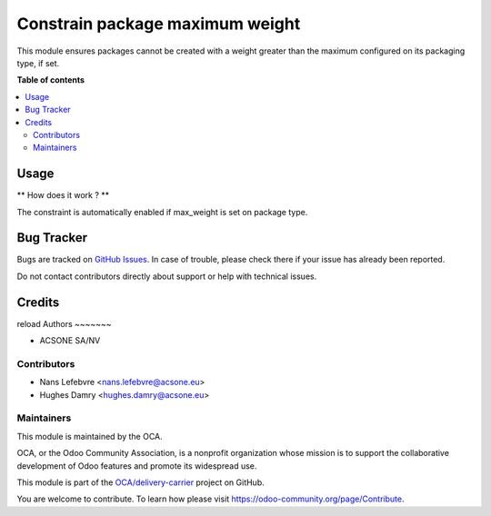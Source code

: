 ================================
Constrain package maximum weight
================================

This module ensures packages cannot be created with a weight
greater than the maximum configured on its packaging type, if set.

**Table of contents**

.. contents::
   :local:

Usage
=====

** How does it work ? **

The constraint is automatically enabled if max_weight
is set on package type.

Bug Tracker
===========

Bugs are tracked on `GitHub Issues <https://github.com/OCA/delivery-carrier/issues>`_.
In case of trouble, please check there if your issue has already been reported.

Do not contact contributors directly about support or help with technical issues.

Credits
=======
reload
Authors
~~~~~~~

* ACSONE SA/NV

Contributors
~~~~~~~~~~~~

* Nans Lefebvre <nans.lefebvre@acsone.eu>
* Hughes Damry <hughes.damry@acsone.eu>

Maintainers
~~~~~~~~~~~

This module is maintained by the OCA.

.. image:: https://odoo-community.org/logo.png
   :alt: Odoo Community Association
   :target: https://odoo-community.org

OCA, or the Odoo Community Association, is a nonprofit organization whose
mission is to support the collaborative development of Odoo features and
promote its widespread use.

This module is part of the `OCA/delivery-carrier <https://github.com/OCA/delivery-carrier/tree/16.0>`_ project on GitHub.

You are welcome to contribute. To learn how please visit https://odoo-community.org/page/Contribute.
